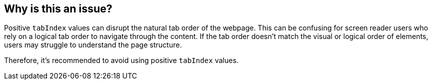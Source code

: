 == Why is this an issue?

Positive ``++tabIndex++`` values can disrupt the natural tab order of the webpage. This can be confusing for screen reader users who rely on a logical tab order to navigate through the content. If the tab order doesn't match the visual or logical order of elements, users may struggle to understand the page structure.

Therefore, it's recommended to avoid using positive ``++tabIndex++`` values.
